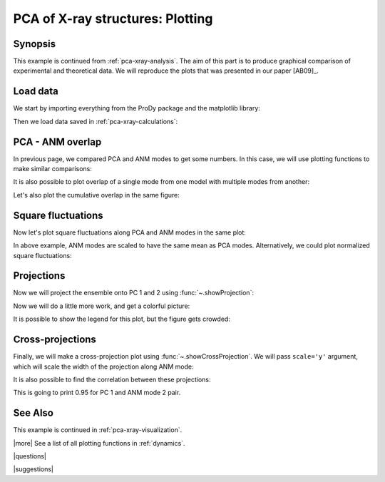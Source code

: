 .. _pca-xray-plotting:

*******************************************************************************
PCA of X-ray structures: Plotting
*******************************************************************************

Synopsis
===============================================================================

This example is continued from :ref:`pca-xray-analysis`. The aim of this part
is to produce graphical comparison of experimental and theoretical data.
We will reproduce the plots that was presented in our paper [AB09]_.

Load data
===============================================================================


We start by importing everything from the ProDy package and the matplotlib 
library:

.. plot::
   :context:
   :nofigs:
   :include-source:
   
   from prody import *
   import matplotlib.pyplot as plt
   plt.close('all')


Then we load data saved in :ref:`pca-xray-calculations`:

.. plot::
   :context:
   :nofigs:
   :include-source:
   
   pca = loadModel('p38_xray.pca.npz')
   anm = loadModel('1p38.anm.npz')
   ensemble = loadEnsemble('p38_X-ray.ens.npz')
   ref_chain = parsePDB('p38_ref_chain.pdb')
   
 
PCA - ANM overlap  
===============================================================================

In previous page, we compared PCA and ANM modes to get some numbers. In this
case, we will use plotting functions to make similar comparisons:

.. plot::
   :context:
   :include-source:
   
   plt.figure(figsize=(5,4)) # This opens a new empty figure
   showOverlapTable(pca[:6], anm[:6])

   # Let's change the title of the figure
   plt.title('PCA - ANM Overlap Table')

.. plot::
   :context:
   :nofigs:

   plt.close('all')
   

It is also possible to plot overlap of a single mode from one model with
multiple modes from another:

.. plot::
   :context:
   :include-source:
   
   plt.figure(figsize=(5,4))
   showOverlap(pca[0], anm)

Let's also plot the cumulative overlap in the same figure:

.. plot::
   :context:
   :include-source:
   
   # plt.figure(figsize=(5,4)) # Note that we don't want to call this function in this case
   showCumOverlap(pca[0], anm)

.. plot::
   :context:
   :nofigs:

   plt.close('all')  

Square fluctuations  
===============================================================================

.. plot::
   :context:
   :include-source:
   
   plt.figure(figsize=(5,4))
   showSqFlucts(pca[:3])


   plt.figure(figsize=(5,4))
   showSqFlucts(anm[:3])

.. plot::
   :context:
   :nofigs:

   plt.close('all')
   
Now let's plot square fluctuations along PCA and ANM modes in the same plot:

.. plot::
   :context:
   :include-source:
   
   plt.figure(figsize=(5,4))
   showScaledSqFlucts(pca[0], anm[2])
   plt.legend(prop={'size': 10})

   plt.figure(figsize=(5,4))
   showScaledSqFlucts(pca[1], anm[0])
   plt.legend(prop={'size': 10})

.. plot::
   :context:
   :nofigs:

   plt.close('all')

In above example, ANM modes are scaled to have the same mean as PCA modes. 
Alternatively, we could plot normalized square fluctuations:

.. plot::
   :context:
   :include-source:
   
   plt.figure(figsize=(5,4))
   showNormedSqFlucts(pca[0], anm[1])
   plt.legend(prop={'size': 10})

.. plot::
   :context:
   :nofigs:

   plt.close('all')


Projections  
===============================================================================

Now we will project the ensemble onto PC 1 and 2 using 
:func:`~.showProjection`:

.. plot::
   :context:
   :include-source:
   
   plt.figure(figsize=(5,4))
   showProjection(ensemble, pca[:2])

.. plot::
   :context:
   :nofigs:

   plt.close('all')

Now we will do a little more work, and get a colorful picture:

.. plot::
   :context:
   :include-source:

   # list of colors, 
   #   red for unbound
   #   blue for inhibitor bound
   #   yellow for glucoside bound
   #   purple for peptide/protein bound
   # the order of 
   color_list = ['purple', 'blue', 'blue', 'blue', 'blue', 'blue', 'blue', 'blue', 
                 'purple', 'purple', 'blue', 'blue', 'blue', 'blue', 'blue', 
                 'red', 'red', 'red', 'blue', 'blue', 'blue', 'blue', 'blue', 
                 'blue', 'blue', 'blue', 'blue', 'blue', 'red', 'blue', 'blue', 
                 'blue', 'blue', 'blue', 'blue', 'blue', 'blue', 'blue', 'blue', 
                 'blue', 'yellow', 'yellow', 'yellow', 'yellow', 'blue', 'blue', 
                 'blue', 'blue', 'blue', 'blue', 'yellow', 'purple', 'purple', 
                 'blue', 'yellow', 'yellow', 'yellow', 'blue', 'yellow', 'yellow', 
                 'blue', 'blue', 'blue', 'blue', 'blue', 'blue', 'blue', 'blue', 
                 'blue', 'blue', 'blue', 'blue', 'blue', 'blue'] 
   import numpy as np
   color_array = np.array(color_list) # Having an array will be handier  
   color_assignments = [('Unbound', 'red'), ('Inhibitor bound', 'blue'), ('Glucoside bound', 'yellow'), ('Peptide/protein bound', 'purple')]
   
   plt.figure(figsize=(5,4))
   for lbl, clr in color_assignments:
       showProjection(ensemble[ color_array == clr], pca[:2], color=clr, label=lbl)
   
It is possible to show the legend for this plot, but the figure gets crowded:
   
.. plot::
   :context:
   :include-source:

   plt.legend(prop={'size': 10})

.. plot::
   :context:
   :nofigs:

   plt.close('all')

Cross-projections
===============================================================================

Finally, we will make a cross-projection plot using 
:func:`~.showCrossProjection`. We will pass ``scale='y'`` argument, which will 
scale the width of the projection along ANM mode:


.. plot::
   :context:
   :include-source:

   plt.figure(figsize=(5,4))
   for lbl, clr in color_assignments:
       showCrossProjection(ensemble[color_array == clr], pca[0], anm[2], scale="y", scalar=-1.27, color=clr, label=lbl)
   plt.plot([-0.8, 0.8], [-0.8, 0.8], 'k')
   plt.axis([-0.8, 0.8, -0.8, 0.8])

   plt.figure(figsize=(5,4))
   for lbl, clr in color_assignments:
       showCrossProjection(ensemble[color_array == clr], pca[1], anm[0], scale="y", scalar=-1.05, color=clr, label=lbl)
   plt.plot([-0.8, 0.8], [-0.8, 0.8], 'k')
   plt.axis([-0.8, 0.8, -0.8, 0.8])

It is also possible to find the correlation between these projections:

.. plot::
   :context:
   :include-source:
   :nofigs:
   
   pca_coords = calcProjection(ensemble, pca[0])
   anm_coords = calcProjection(ensemble, anm[2])
   
   print np.corrcoef(pca_coords, anm_coords)
   
This is going to print 0.95 for PC 1 and ANM mode 2 pair.

.. plot::
   :context:
   :nofigs:

   plt.close('all')

See Also
===============================================================================

This example is continued in :ref:`pca-xray-visualization`.

|more| See a list of all plotting functions in :ref:`dynamics`.

|questions|

|suggestions|
